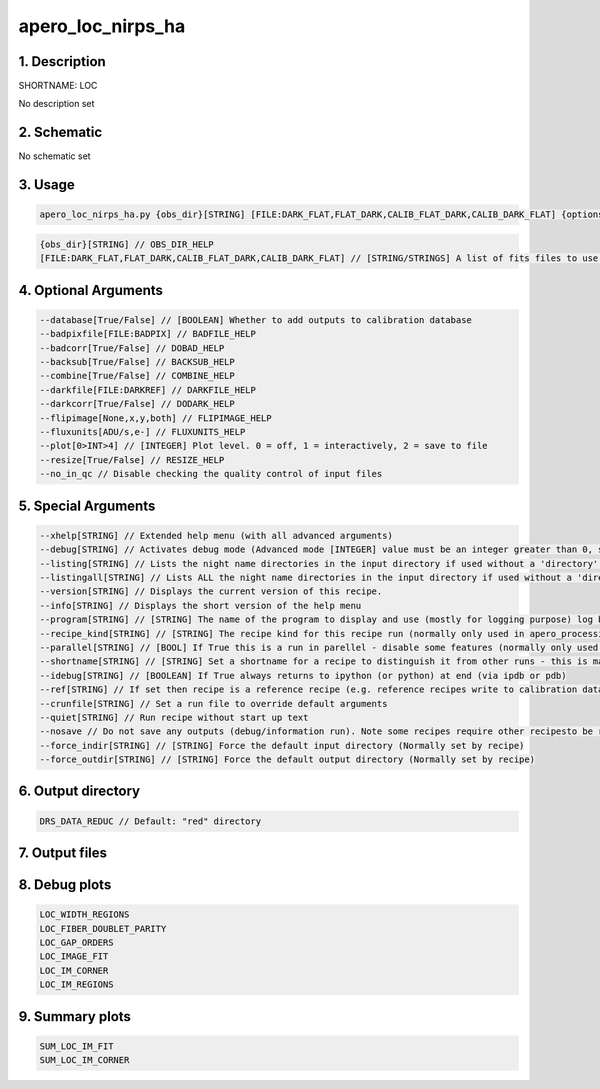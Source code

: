 
.. _recipes_nirps_ha_loc:


################################################################################
apero_loc_nirps_ha
################################################################################


1. Description
================================================================================


SHORTNAME: LOC


No description set


2. Schematic
================================================================================


No schematic set


3. Usage
================================================================================


.. code-block:: 

    apero_loc_nirps_ha.py {obs_dir}[STRING] [FILE:DARK_FLAT,FLAT_DARK,CALIB_FLAT_DARK,CALIB_DARK_FLAT] {options}


.. code-block:: 

     {obs_dir}[STRING] // OBS_DIR_HELP
     [FILE:DARK_FLAT,FLAT_DARK,CALIB_FLAT_DARK,CALIB_DARK_FLAT] // [STRING/STRINGS] A list of fits files to use separated by spaces. LOC_FILES_HELP


4. Optional Arguments
================================================================================


.. code-block:: 

     --database[True/False] // [BOOLEAN] Whether to add outputs to calibration database
     --badpixfile[FILE:BADPIX] // BADFILE_HELP
     --badcorr[True/False] // DOBAD_HELP
     --backsub[True/False] // BACKSUB_HELP
     --combine[True/False] // COMBINE_HELP
     --darkfile[FILE:DARKREF] // DARKFILE_HELP
     --darkcorr[True/False] // DODARK_HELP
     --flipimage[None,x,y,both] // FLIPIMAGE_HELP
     --fluxunits[ADU/s,e-] // FLUXUNITS_HELP
     --plot[0>INT>4] // [INTEGER] Plot level. 0 = off, 1 = interactively, 2 = save to file
     --resize[True/False] // RESIZE_HELP
     --no_in_qc // Disable checking the quality control of input files


5. Special Arguments
================================================================================


.. code-block:: 

     --xhelp[STRING] // Extended help menu (with all advanced arguments)
     --debug[STRING] // Activates debug mode (Advanced mode [INTEGER] value must be an integer greater than 0, setting the debug level)
     --listing[STRING] // Lists the night name directories in the input directory if used without a 'directory' argument or lists the files in the given 'directory' (if defined). Only lists up to 15 files/directories
     --listingall[STRING] // Lists ALL the night name directories in the input directory if used without a 'directory' argument or lists the files in the given 'directory' (if defined)
     --version[STRING] // Displays the current version of this recipe.
     --info[STRING] // Displays the short version of the help menu
     --program[STRING] // [STRING] The name of the program to display and use (mostly for logging purpose) log becomes date | {THIS STRING} | Message
     --recipe_kind[STRING] // [STRING] The recipe kind for this recipe run (normally only used in apero_processing.py)
     --parallel[STRING] // [BOOL] If True this is a run in parellel - disable some features (normally only used in apero_processing.py)
     --shortname[STRING] // [STRING] Set a shortname for a recipe to distinguish it from other runs - this is mainly for use with apero processing but will appear in the log database
     --idebug[STRING] // [BOOLEAN] If True always returns to ipython (or python) at end (via ipdb or pdb)
     --ref[STRING] // If set then recipe is a reference recipe (e.g. reference recipes write to calibration database as reference calibrations)
     --crunfile[STRING] // Set a run file to override default arguments
     --quiet[STRING] // Run recipe without start up text
     --nosave // Do not save any outputs (debug/information run). Note some recipes require other recipesto be run. Only use --nosave after previous recipe runs have been run successfully at least once.
     --force_indir[STRING] // [STRING] Force the default input directory (Normally set by recipe)
     --force_outdir[STRING] // [STRING] Force the default output directory (Normally set by recipe)


6. Output directory
================================================================================


.. code-block:: 

    DRS_DATA_REDUC // Default: "red" directory


7. Output files
================================================================================


.. csv-table:: Outputs
   :file: rout_LOC.csv
   :header-rows: 1
   :class: csvtable


8. Debug plots
================================================================================


.. code-block:: 

    LOC_WIDTH_REGIONS
    LOC_FIBER_DOUBLET_PARITY
    LOC_GAP_ORDERS
    LOC_IMAGE_FIT
    LOC_IM_CORNER
    LOC_IM_REGIONS


9. Summary plots
================================================================================


.. code-block:: 

    SUM_LOC_IM_FIT
    SUM_LOC_IM_CORNER

